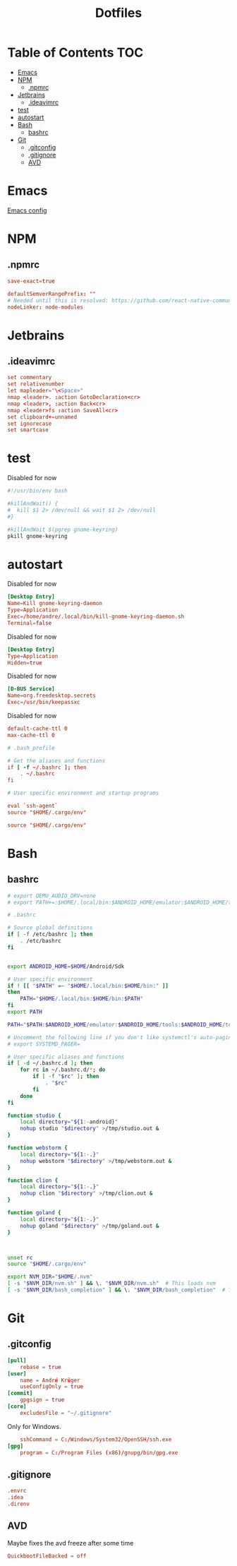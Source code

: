 #+PROPERTY: header-args :padline no :mkdirp yes
#+OPTIONS: toc:2
#+TITLE: Dotfiles
* Table of Contents :TOC:
- [[#emacs][Emacs]]
- [[#npm][NPM]]
  - [[#npmrc][.npmrc]]
- [[#jetbrains][Jetbrains]]
  - [[#ideavimrc][.ideavimrc]]
- [[#test][test]]
- [[#autostart][autostart]]
- [[#bash][Bash]]
  - [[#bashrc][bashrc]]
- [[#git][Git]]
  - [[#gitconfig][.gitconfig]]
  - [[#gitignore][.gitignore]]
  - [[#avd][AVD]]

* Emacs
[[file:.doom.d/config.org][Emacs config]]
* NPM
** .npmrc
#+BEGIN_SRC conf :tangle (to ".npmrc")
save-exact=true
#+END_SRC
#+BEGIN_SRC conf :tangle (to ".yarnrc.yml")
defaultSemverRangePrefix: ""
# Needed until this is resolved: https://github.com/react-native-community/cli/issues/27
nodeLinker: node-modules
#+END_SRC
* Jetbrains
** .ideavimrc
#+BEGIN_SRC conf :tangle (to ".ideavimrc" IS-LINUX)
set commentary
set relativenumber
let mapleader="\<Space>"
nmap <leader>. :action GotoDeclaration<cr>
nmap <leader>, :action Back<cr>
nmap <leader>fs :action SaveAll<cr>
set clipboard+=unnamed
set ignorecase
set smartcase
#+END_SRC
* test
#+END_SRC
Disabled for now
#+BEGIN_SRC sh :shebang #!/bin/sh :tangle (to ".local/bin/kill-gnome-keyring-daemon.sh" nil)
#!/usr/bin/env bash

#killAndWait() {
#  kill $1 2> /dev/null && wait $1 2> /dev/null
#}

#killAndWait $(pgrep gnome-keyring)
pkill gnome-keyring
#+END_SRC
* autostart
Disabled for now
#+BEGIN_SRC conf :tangle (to ".config/autostart/kill-gnome-keyring-daemon.desktop" nil)
[Desktop Entry]
Name=Kill gnome-keyring-daemon
Type=Application
Exec=/home/andre/.local/bin/kill-gnome-keyring-daemon.sh
Terminal=false  
#+END_SRC
Disabled for now
#+BEGIN_SRC conf :tangle (to ".config/autostart/gnome-keyring-ssh.desktop" nil)
[Desktop Entry]
Type=Application
Hidden=true
#+END_SRC

Disabled for now
#+BEGIN_SRC conf :tangle (to ".local/share/dbus-1/services/org.freedesktop.secrets.service" nil)
[D-BUS Service]
Name=org.freedesktop.secrets
Exec=/usr/bin/keepassxc 
#+END_SRC


Disabled for now
#+BEGIN_SRC conf :tangle (to ".gnupg/gpg-agent.conf" nil)
default-cache-ttl 0
max-cache-ttl 0
#+END_SRC



#+BEGIN_SRC conf :tangle (to ".bash_profile" IS-LINUX)
# .bash_profile

# Get the aliases and functions
if [ -f ~/.bashrc ]; then
	. ~/.bashrc
fi

# User specific environment and startup programs

eval `ssh-agent`
source "$HOME/.cargo/env"
#+END_SRC
#+BEGIN_SRC conf :tangle (to ".profile" IS-LINUX)
source "$HOME/.cargo/env"
#+END_SRC
* Bash
** bashrc
#+BEGIN_SRC sh :tangle (to ".bashrc" IS-LINUX)
# export QEMU_AUDIO_DRV=none
# export PATH+=:$HOME/.local/bin:$ANDROID_HOME/emulator:$ANDROID_HOME/tools:$ANDROID_HOME/tools/bin:$ANDROID_HOME/platform-tools

# .bashrc

# Source global definitions
if [ -f /etc/bashrc ]; then
	. /etc/bashrc
fi


export ANDROID_HOME=$HOME/Android/Sdk

# User specific environment
if ! [[ "$PATH" =~ "$HOME/.local/bin:$HOME/bin:" ]]
then
    PATH="$HOME/.local/bin:$HOME/bin:$PATH"
fi
export PATH

PATH="$PATH:$ANDROID_HOME/emulator:$ANDROID_HOME/tools:$ANDROID_HOME/tools/bin:$ANDROID_HOME/platform-tools"

# Uncomment the following line if you don't like systemctl's auto-paging feature:
# export SYSTEMD_PAGER=

# User specific aliases and functions
if [ -d ~/.bashrc.d ]; then
	for rc in ~/.bashrc.d/*; do
		if [ -f "$rc" ]; then
			. "$rc"
		fi
	done
fi

function studio {
	local directory="${1:-android}"
	nohup studio "$directory" >/tmp/studio.out &
}

function webstorm {
	local directory="${1:-.}"
	nohup webstorm "$directory" >/tmp/webstorm.out &
}

function clion {
	local directory="${1:-.}"
	nohup clion "$directory" >/tmp/clion.out &
}

function goland {
	local directory="${1:-.}"
	nohup goland "$directory" >/tmp/goland.out &
}



unset rc
source "$HOME/.cargo/env"

export NVM_DIR="$HOME/.nvm"
[ -s "$NVM_DIR/nvm.sh" ] && \. "$NVM_DIR/nvm.sh"  # This loads nvm
[ -s "$NVM_DIR/bash_completion" ] && \. "$NVM_DIR/bash_completion"  # This loads nvm bash_completion
        
#+END_SRC
* Git
** .gitconfig
#+BEGIN_SRC conf :tangle (to ".gitconfig")
[pull]
    rebase = true
[user]
    name = André Krüger
    useConfigOnly = true
[commit]
    gpgsign = true
[core]
    excludesFile = "~/.gitignore"
#+END_SRC
Only for Windows.
#+BEGIN_SRC conf :tangle (to ".gitconfig" IS-WINDOWS)
    sshCommand = C:/Windows/System32/OpenSSH/ssh.exe
[gpg]
    program = C:/Program Files (x86)/gnupg/bin/gpg.exe
#+END_SRC
** .gitignore
#+BEGIN_SRC conf :tangle (to ".gitignore")
.envrc
.idea
.direnv
#+END_SRC
** AVD
Maybe fixes the avd freeze after some time
#+BEGIN_SRC conf :tangle (to ".android/advancedFeatures.ini" IS-LINUX)
QuickbootFileBacked = off
#+END_SRC
* Local Variables :noexport:
Local Variables:
eval: (add-hook 'after-save-hook (lambda ()(org-babel-tangle)) nil t)
End:

